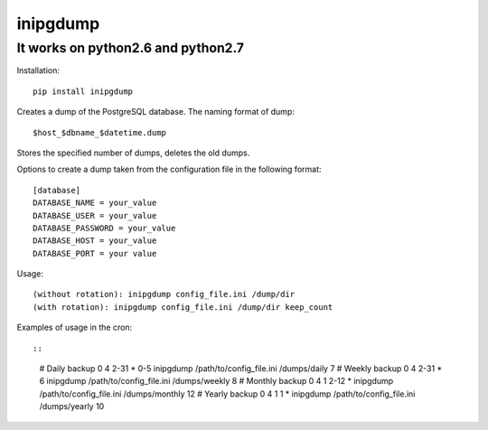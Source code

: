 inipgdump
=========

It works on python2.6 and python2.7
-----------------------------------

Installation:

::

    pip install inipgdump

Creates a dump of the PostgreSQL database. The naming format of dump:

::

    $host_$dbname_$datetime.dump

Stores the specified number of dumps, deletes the old dumps.

Options to create a dump taken from the configuration file in the
following format:

::

    [database]
    DATABASE_NAME = your_value
    DATABASE_USER = your_value
    DATABASE_PASSWORD = your_value
    DATABASE_HOST = your_value
    DATABASE_PORT = your value

Usage:

::

    (without rotation): inipgdump config_file.ini /dump/dir
    (with rotation): inipgdump config_file.ini /dump/dir keep_count
              

Examples of usage in the cron::

::

    # Daily backup
    0 4 2-31 * 0-5 inipgdump /path/to/config_file.ini /dumps/daily 7
    # Weekly backup
    0 4 2-31 * 6 inipgdump /path/to/config_file.ini /dumps/weekly 8
    # Monthly backup
    0 4 1 2-12 * inipgdump /path/to/config_file.ini /dumps/monthly 12
    # Yearly backup
    0 4 1 1 * inipgdump /path/to/config_file.ini /dumps/yearly 10


